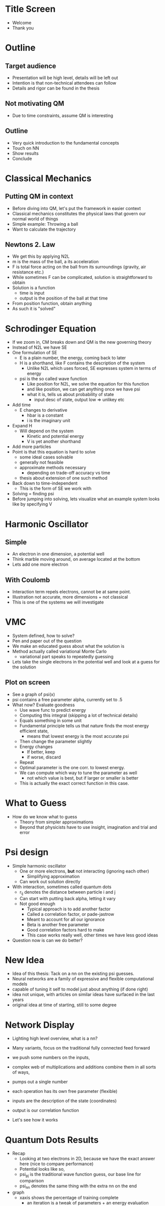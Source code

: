 * Title Screen

  - Welcome
  - Thank you

* Outline

** Target audience
  - Presentation will be high level, details will be left out
  - Intention is that non-technical attendees can follow
  - Details and rigor can be found in the thesis

** Not motivating QM

   - Due to time constraints, assume QM is interesting
 
** Outline

   - Very quick introduction to the fundamental concepts
   - Touch on NN
   - Show results
   - Conclude

* Classical Mechanics

** Putting QM in context

   - Before diving into QM, let's put the framework in easier context
   - Classical mechanics constitutes the physical laws that govern our normal world of things
   - Simple example: Throwing a ball
   - Want to calculate the trajectory
** Newtons 2. Law
   - We get this by applying N2L
   - m is the mass of the ball, a its acceleration
   - F is total force acting on the ball from its surroundings (gravity, air resistance etc.)
   - While sometimes F can be complicated, solution is straightforward to obtain
   - Solution is a function
     - time is input
     - output is the position of the ball at that time
   - From position function, obtain anything
   - As such it is "solved"
   

* Schrodinger Equation

  - If we zoom in, CM breaks down and QM is the new governing theory
  - Instead of N2L we have SE
  - One formulation of SE
    - E is a plain number, the energy, coming back to later
    - H is a shorthand, like F contains the description of the system
      - Unlike N2L which uses forced, SE expresses system in terms of energy
    - psi is the so called wave function
      - Like position for N2L, we solve the equation for this function
      - and like position, we can get anything once we have psi
      - what it is, tells us about probability of state
        - input desc of state, output low => unlikey etc
  - Add time
    - E changes to derivative
      - hbar is a constant
      - i is the imaginary unit
  - Expand H
    - Will depend on the system
      - Kinetic and potential energy
      - V is yet another shorthand
  - Add more particles
  - Point is that this equation is hard to solve
    - some ideal cases solvable
    - generally not feasible
    - approximate methods necessary
      - depending on trade-off accuracy vs time
    - thesis about extension of one such method
  - Back down to time-independent
    - This is the form of SE we work with
   
  - Solving = finding psi
  - Before jumping into solving, lets visualize what an example system looks like
    by specifying V

* Harmonic Oscillator

** Simple

  - An electron in one dimension, a potential well
  - Think marble moving around, on average located at the bottom
  - Lets add one more electron

** With Coulomb

   - Interaction term repels electrons, cannot be at same point.
   - Illustration not accurate, more dimensions + not classical
   - This is one of the systems we will investigate

* VMC

  - System defined, how to solve?
  - Pen and paper out of the question
  - We make an educated guess about what the solution is
  - Method actually called variational Monte Carlo
    - variational part speaks to repeatedly guessing
  - Lets take the single electrons in the potential well and look at a guess for the solution

** Plot on screen

   - See a graph of psi(x)
   - psi contains a free parameter alpha, currently set to .5
   - What now? Evaluate goodness
     + Use wave func to predict energy
     + Computing this integral (skipping a lot of technical details)
     + Equals something in some unit
     + Fundamental principle tells us that nature finds the most energy efficient state,
       - means that lowest energy is the most accurate psi
     + Then change the parameter slightly
     + Energy changes
       - If better, keep
       - if worse, discard
     + Repeat
     + Optimal parameter is the one corr. to lowest energy.
     + We can compute which way to tune the parameter as well
       + not which value is best, but if larger or smaller is better
     + This is actually the exact correct function in this case.
    

* What to Guess

  - How do we know what to guess
    - Theory from simpler approximations
    - Beyond that physicists have to use insight, imagination and trial and error

* Psi design

  - Simple harmonic oscillator
    - One or more electrons, *but* not interacting (ignoring each other)
      - Simplifying approximation
    - Can work out solution directly
  - With interaction, sometimes called quantum dots
    - r_ij denotes the distance between particle i and j 
    - Can start with putting back alpha, letting it vary
    - Not good enough
      - Typical approach is to add another factor
      - Called a correlation factor, or pade-jastrow
      - Meant to account for all our ignorance
      - Beta is another free parameter
      - Good correlation factors hard to make
      - This case works really well, other times we have less good ideas
  - Question now is can we do better?

* New Idea
  
  - Idea of this thesis: Tack on a nn on the existing psi guesses.
  - Neural networks are a family of expressive and flexible computational models
  - capable of tuning it self to model just about anything (if done right)
  - idea not unique, with articles on similar ideas have surfaced in the last years
  - original idea at time of starting, still to some degree

* Network Display

  - Lighting high level overview, what is a nn?
  - Many variants, focus on the traditional fully connected feed forward
  - we push some numbers on the inputs, 
  - complex web of multiplications and additions combine them in all sorts of ways,
  - pumps out a single number 
  - each operation has its own free parameter (flexible)

  - inputs are the description of the state (coordinates)
  - output is our correlation function

  - Let's see how it works

* Quantum Dots Results

  - Recap
    - Looking at two electrons in 2D, because we have the exact answer here (nice to compare performance)
    - Potential looks like so,
    - psi_pj is the traditional wave function guess, our base line for comparison
    - psi_nn denotes the same thing with the extra nn on the end
   
  - graph
    - xaxis shows the percentage of training complete
      - an iteration is a tweak of parameters + an energy evaluation
      - We do thousands and thousands of these
    - yaxis show the neg log of the error
      - we know the correct value here, so we can measure error
      - neg log means we want large numbers - small errors
  - psi_pj 
    - on this time scale quickly finds a set of good parameters and settles
    - variance due to inexact approximation + the way the energy integral is computed
  - psi_nn
    - Starts of equally, where the original part of it dominates the improvements
    - after a bit, stumbles on a good change and refines this over the rest of the run
    - remember log axis, more than 10 times less error
    - variance also less, although it seems more due to log axis


* Conclusions

  - In summary, we've shown that nns can improve upon existing results
  - Not plug and play, requires tuning and trial and error
    - Positive is that model is flexible enough to allow for rapid modifications
  - The downside is increased computation cost
    - Quite significant in this case
    - argument for time scaling about with increasing number of particles
    - constant difference, but a large one
    - GPU will help with this 
  - Focus in this developing field seems to be mostly around generative models,
    this shows disc. also suitable.

* Future Prospects

  - Many potential ways to improve from here
  - Most importantly GPU
  - Fermionic systems (only considered bosons for now)
  - So much room for improvements on network types as well as ways of optimizing it

* Thank You


